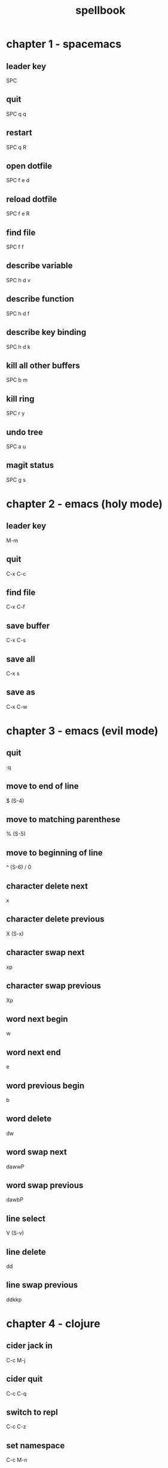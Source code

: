 #+TITLE: spellbook

* chapter 1 - spacemacs
** leader key
SPC
** quit
SPC q q
** restart
SPC q R
** open dotfile
SPC f e d
** reload dotfile
SPC f e R
** find file
SPC f f
** describe variable 
SPC h d v
** describe function 
SPC h d f
** describe key binding
SPC h d k
** kill all other buffers
SPC b m
** kill ring
SPC r y
** undo tree
SPC a u
** magit status
SPC g s
* chapter 2 - emacs (holy mode)
** leader key
M-m
** quit
C-x C-c
** find file
C-x C-f
** save buffer
C-x C-s
** save all
C-x s
** save as
C-x C-w
* chapter 3 - emacs (evil mode)
** quit
:q
** move to end of line
$ (S-4)
** move to matching parenthese
% (S-5)
** move to beginning of line 
^ (S-6) / 0
** character delete next
x
** character delete previous
X (S-x)
** character swap next 
xp
** character swap previous
Xp
** word next begin
w
** word next end 
e
** word previous begin
b
** word delete
dw
** word swap next
dawwP
** word swap previous
dawbP
** line select
V (S-v)
** line delete
dd
** line swap previous
ddkkp
* chapter 4 - clojure
** cider jack in
C-c M-j
** cider quit
C-c C-q
** switch to repl
C-c C-z
** set namespace
C-c M-n
** evaluate buffer
C-c C-k
** evaluate function
C-c C-c
